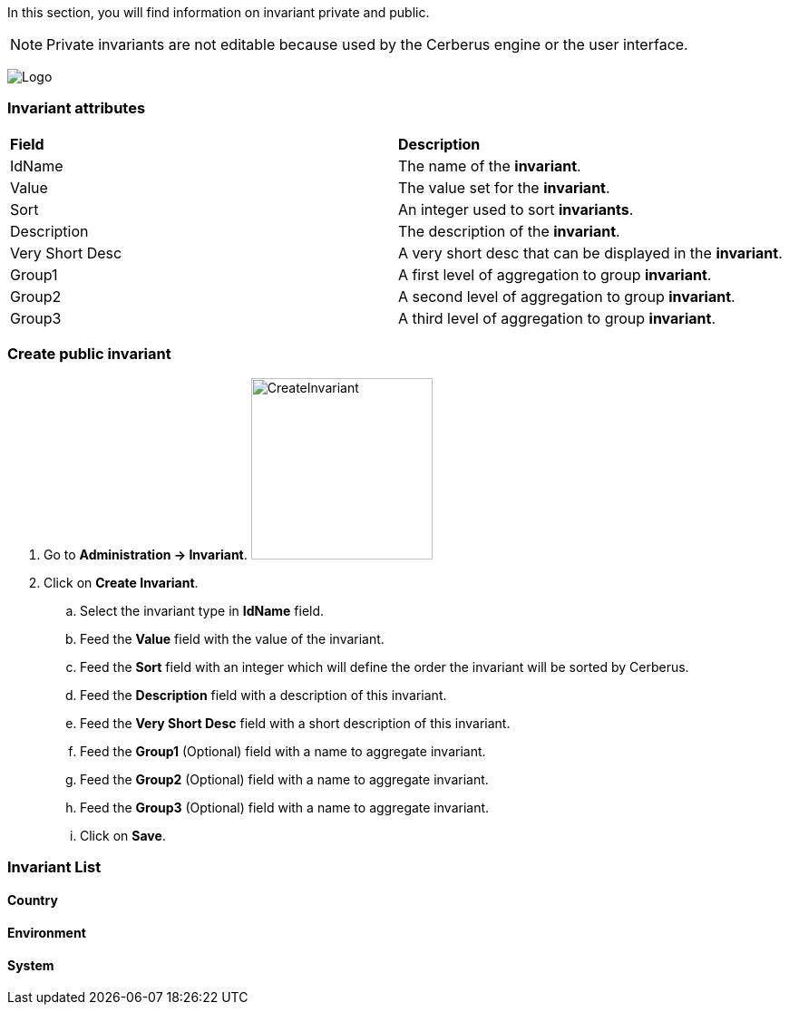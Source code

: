 In this section, you will find information on invariant private and public. 

NOTE: Private invariants are not editable because used by the Cerberus engine or the user interface.


image:invariantpage.png[Logo]

=== Invariant attributes
|=== 

| *Field* | *Description*  

| IdName | The name of the *[red]#invariant#*.

| Value | The value set for the *[red]#invariant#*.

| Sort | An integer used to sort *[red]#invariants#*.

| Description | The description of the *[red]#invariant#*.

| Very Short Desc    | A very short desc that can be displayed in the *[red]#invariant#*.

| Group1 | A first level of aggregation to group *[red]#invariant#*.

| Group2 | A second level of aggregation to group *[red]#invariant#*.

| Group3 | A third level of aggregation to group *[red]#invariant#*.

|=== 

=== Create public invariant 

. Go to *[red]#Administration -> Invariant#*. image:invariantcreate.png[CreateInvariant,200,200,float="right",align="center"]
. Click on *[red]#Create Invariant#*.
.. Select the invariant type in *[red]#IdName#* field.
.. Feed the *[red]#Value#* field with the value of the invariant.
.. Feed the *[red]#Sort#* field with an integer which will define the order the invariant will be sorted by Cerberus.
.. Feed the *[red]#Description#* field with a description of this invariant.
.. Feed the *[red]#Very Short Desc#* field with a short description of this invariant.
.. Feed the *[red]#Group1#* (Optional) field with a name to aggregate invariant.
.. Feed the *[red]#Group2#* (Optional) field with a name to aggregate invariant.
.. Feed the *[red]#Group3#* (Optional) field with a name to aggregate invariant.
.. Click on *[red]#Save#*.

=== Invariant List

==== Country

==== Environment

==== System

